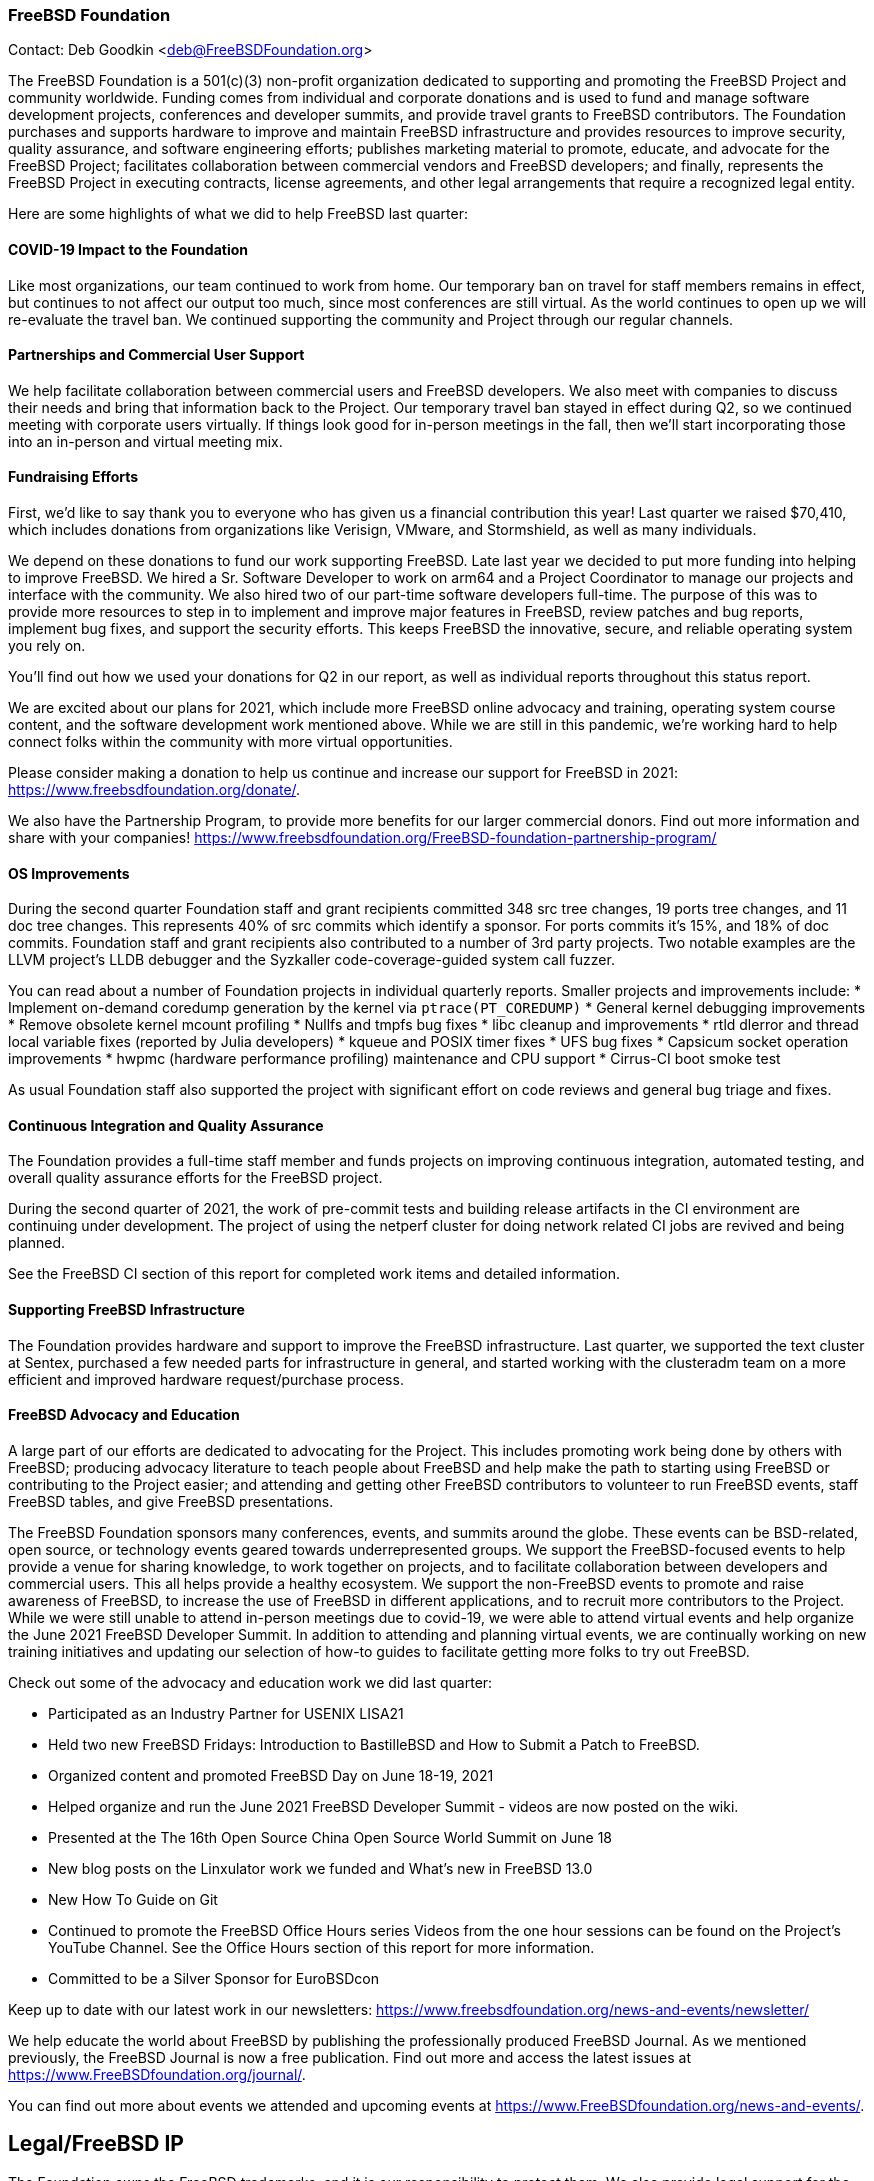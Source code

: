=== FreeBSD Foundation

Contact: Deb Goodkin <deb@FreeBSDFoundation.org>

The FreeBSD Foundation is a 501(c)(3) non-profit organization dedicated to supporting and promoting the FreeBSD Project and community worldwide.
Funding comes from individual and corporate donations and is used to fund and manage software development projects, conferences and developer summits, and provide travel grants to FreeBSD contributors.
The Foundation purchases and supports hardware to improve and maintain FreeBSD infrastructure and provides resources to improve security, quality assurance, and software engineering efforts; publishes marketing material to promote, educate, and advocate for the FreeBSD Project; facilitates collaboration between commercial vendors and FreeBSD developers; and finally, represents the FreeBSD Project in executing contracts, license agreements, and other legal arrangements that require a recognized legal entity.

Here are some highlights of what we did to help FreeBSD last quarter:

==== COVID-19 Impact to the Foundation

Like most organizations, our team continued to work from home.
Our temporary ban on travel for staff members remains in effect, but continues to not affect our output too much, since most conferences are still virtual.
As the world continues to open up we will re-evaluate the travel ban.
We continued supporting the community and Project through our regular channels.

==== Partnerships and Commercial User Support

We help facilitate collaboration between commercial users and FreeBSD developers.
We also meet with companies to discuss their needs and bring that information back to the Project.
Our temporary travel ban stayed in effect during Q2, so we continued meeting with corporate users virtually.
If things look good for in-person meetings in the fall, then we'll start incorporating those into an in-person and virtual meeting mix.

==== Fundraising Efforts

First, we’d like to say thank you to everyone who has given us a financial contribution this year!
Last quarter we raised $70,410, which includes donations from organizations like Verisign, VMware, and Stormshield, as well as many individuals.

We depend on these donations to fund our work supporting FreeBSD.
Late last year we decided to put more funding into helping to improve FreeBSD.
We hired a Sr. Software Developer to work on arm64 and a Project Coordinator to manage our projects and interface with the community.
We also hired two of our part-time software developers full-time.
The purpose of this was to provide more resources to step in to implement and improve major features in FreeBSD, review patches and bug reports, implement bug fixes, and support the security efforts.
This keeps FreeBSD the innovative, secure, and reliable operating system you rely on.

You’ll find out how we used your donations for Q2 in our report, as well as individual reports throughout this status report.

We are excited about our plans for 2021, which include more FreeBSD online advocacy and training, operating system course content, and the software development work mentioned above.
While we are still in this pandemic, we’re working hard to help connect folks within the community with more virtual opportunities.

Please consider making a donation to help us continue and increase our support for FreeBSD in 2021: https://www.freebsdfoundation.org/donate/.

We also have the Partnership Program, to provide more benefits for our larger commercial donors.
Find out more information and share with your companies! https://www.freebsdfoundation.org/FreeBSD-foundation-partnership-program/

==== OS Improvements

During the second quarter Foundation staff and grant recipients committed 348 src tree changes, 19 ports tree changes, and 11 doc tree changes.
This represents 40% of src commits which identify a sponsor.
For ports commits it's 15%, and 18% of doc commits.
Foundation staff and grant recipients also contributed to a number of 3rd party projects.
Two notable examples are the LLVM project's LLDB debugger and the Syzkaller code-coverage-guided system call fuzzer.

You can read about a number of Foundation projects in individual quarterly reports.
Smaller projects and improvements include:
* Implement on-demand coredump generation by the kernel via `ptrace(PT_COREDUMP)`
* General kernel debugging improvements
* Remove obsolete kernel mcount profiling
* Nullfs and tmpfs bug fixes
* libc cleanup and improvements
* rtld dlerror and thread local variable fixes (reported by Julia developers)
* kqueue and POSIX timer fixes
* UFS bug fixes
* Capsicum socket operation improvements
* hwpmc (hardware performance profiling) maintenance and CPU support
* Cirrus-CI boot smoke test

As usual Foundation staff also supported the project with significant effort on code reviews and general bug triage and fixes.

==== Continuous Integration and Quality Assurance

The Foundation provides a full-time staff member and funds projects on improving continuous integration, automated testing, and overall quality assurance efforts for the FreeBSD project.

During the second quarter of 2021, the work of pre-commit tests and building release artifacts in the CI environment are continuing under development.
The project of using the netperf cluster for doing network related CI jobs are revived and being planned.

See the FreeBSD CI section of this report for completed work items and detailed information.

==== Supporting FreeBSD Infrastructure

The Foundation provides hardware and support to improve the FreeBSD infrastructure.
Last quarter, we supported the text cluster at Sentex, purchased a few needed parts for infrastructure in general, and started working with the clusteradm team on a more efficient and improved hardware request/purchase process.

==== FreeBSD Advocacy and Education

A large part of our efforts are dedicated to advocating for the Project.
This includes promoting work being done by others with FreeBSD; producing advocacy literature to teach people about FreeBSD and help make the path to starting using FreeBSD or contributing to the Project easier; and attending and getting other FreeBSD contributors to volunteer to run FreeBSD events, staff FreeBSD tables, and give FreeBSD presentations.

The FreeBSD Foundation sponsors many conferences, events, and summits around the globe.
These events can be BSD-related, open source, or technology events geared towards underrepresented groups.
We support the FreeBSD-focused events to help provide a venue for sharing knowledge, to work together on projects, and to facilitate collaboration between developers and commercial users.
This all helps provide a healthy ecosystem.
We support the non-FreeBSD events to promote and raise awareness of FreeBSD, to increase the use of FreeBSD in different applications, and to recruit more contributors to the Project.
While we were still unable to attend in-person meetings due to covid-19, we were able to attend virtual events and help organize the June 2021 FreeBSD Developer Summit. 
In addition to attending and planning virtual events, we are continually working on new training initiatives and updating our selection of how-to guides to facilitate getting more folks to try out FreeBSD.

Check out some of the advocacy and education work we did last quarter:

* Participated as an Industry Partner for USENIX LISA21
* Held two new FreeBSD Fridays: Introduction to BastilleBSD and How to Submit a Patch to FreeBSD.
* Organized content and promoted FreeBSD Day on June 18-19, 2021
* Helped organize and run the June 2021 FreeBSD Developer Summit - videos are now posted on the wiki.
* Presented at the The 16th Open Source China Open Source World Summit on June 18
* New blog posts on the Linxulator work we funded and What’s new in FreeBSD 13.0
* New How To Guide on Git
* Continued to promote the FreeBSD Office Hours series Videos from the one hour sessions can be found on the Project’s YouTube Channel. See the Office Hours section of this report for more information.
* Committed to be a Silver Sponsor for EuroBSDcon

Keep up to date with our latest work in our newsletters: https://www.freebsdfoundation.org/news-and-events/newsletter/

We help educate the world about FreeBSD by publishing the professionally produced FreeBSD Journal.
As we mentioned previously, the FreeBSD Journal is now a free publication.
Find out more and access the latest issues at https://www.FreeBSDfoundation.org/journal/.

You can find out more about events we attended and upcoming events at https://www.FreeBSDfoundation.org/news-and-events/.

== Legal/FreeBSD IP

The Foundation owns the FreeBSD trademarks, and it is our responsibility to protect them.
We also provide legal support for the core team to investigate questions that arise.

Go to http://www.FreeBSDfoundation.org to find out how we support FreeBSD and how we can help you!
